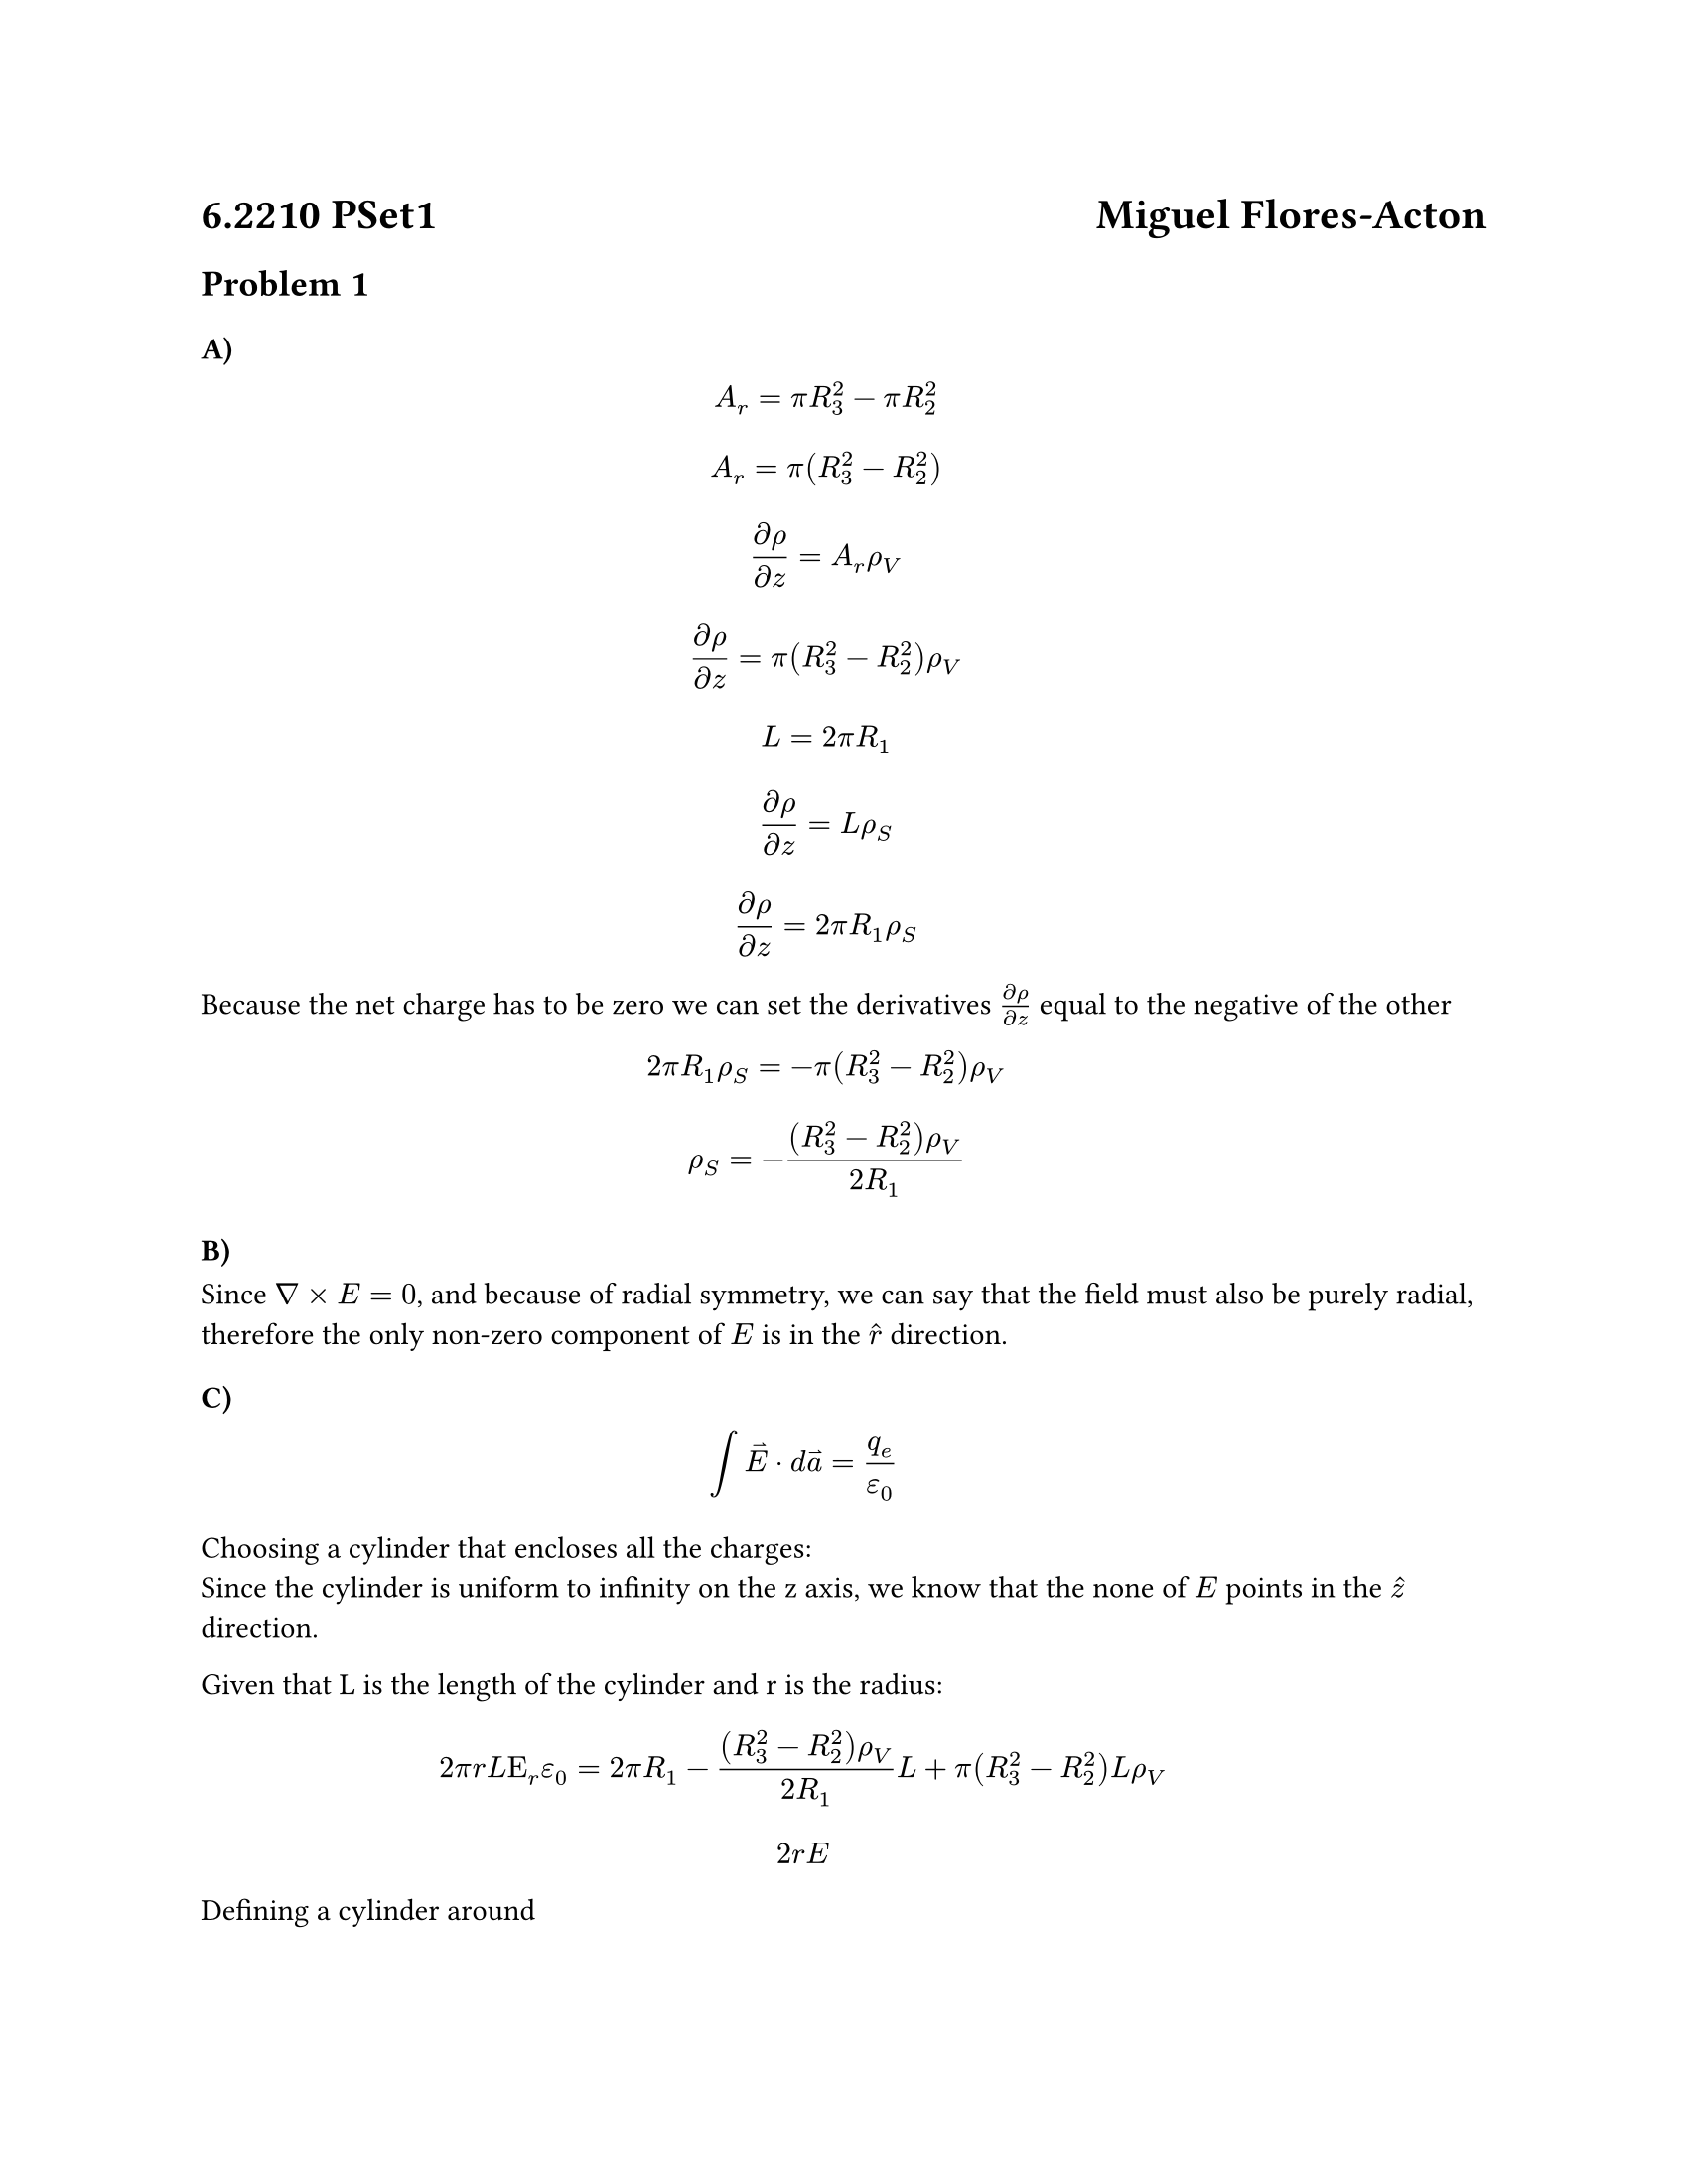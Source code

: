 #set page(width: 8.5in, height: 11in)

= 6.2210 PSet1 #h(1fr) Miguel Flores-Acton

== Problem 1

=== A)

#block([$
    A_r=pi R_3^2 - pi R_2^2
  $
  $
    A_r=pi (R_3^2 - R_2^2)
  $

  $
    (partial rho) / (partial z) = A_r rho_V
  $

  $
    (partial rho) / (partial z) = pi (R_3^2 - R_2^2) rho_V
  $

  $
    L=2 pi R_1
  $

  $
    (partial rho) / (partial z) = L rho_S
  $

  $
    (partial rho) / (partial z) = 2 pi R_1 rho_S
  $

  Because the net charge has to be zero we can set the derivatives $(partial rho) / (partial z)$ equal to the negative of the other

  $
    2 pi R_1 rho_S = - pi (R_3^2 - R_2^2) rho_V
  $

  $
    rho_S = -((R_3^2 - R_2^2) rho_V) / (2 R_1)
  $])

=== B)

Since $nabla times E = 0$, and because of radial symmetry, we can say that the field
must also be purely radial, therefore the only non-zero component of $E$ is in the  $hat(r)$ direction.

=== C)

#block([
  $ integral harpoon(E) dot d harpoon(a) = q_e / epsilon_0 $
  Choosing a cylinder that encloses all the charges:\
  Since the cylinder is uniform to infinity on the z axis,
  we know that the none of $E$ points in the $hat(z)$ direction.

  Given that L is the length of the cylinder and r is the radius:\
  $
    2 pi r L Epsilon_r epsilon_0 = 2 pi R_1 -((R_3^2 - R_2^2) rho_V) / (2 R_1) L + pi (R_3^2 - R_2^2) L rho_V
  $

  $ 2 r E $

  Defining a cylinder around
])
